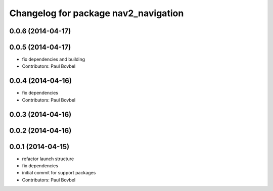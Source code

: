^^^^^^^^^^^^^^^^^^^^^^^^^^^^^^^^^^^^^
Changelog for package nav2_navigation
^^^^^^^^^^^^^^^^^^^^^^^^^^^^^^^^^^^^^

0.0.6 (2014-04-17)
------------------

0.0.5 (2014-04-17)
------------------
* fix dependencies and building
* Contributors: Paul Bovbel

0.0.4 (2014-04-16)
------------------
* fix dependencies
* Contributors: Paul Bovbel

0.0.3 (2014-04-16)
------------------

0.0.2 (2014-04-16)
------------------

0.0.1 (2014-04-15)
------------------
* refactor launch structure
* fix dependencies
* initial commit for support packages
* Contributors: Paul Bovbel
